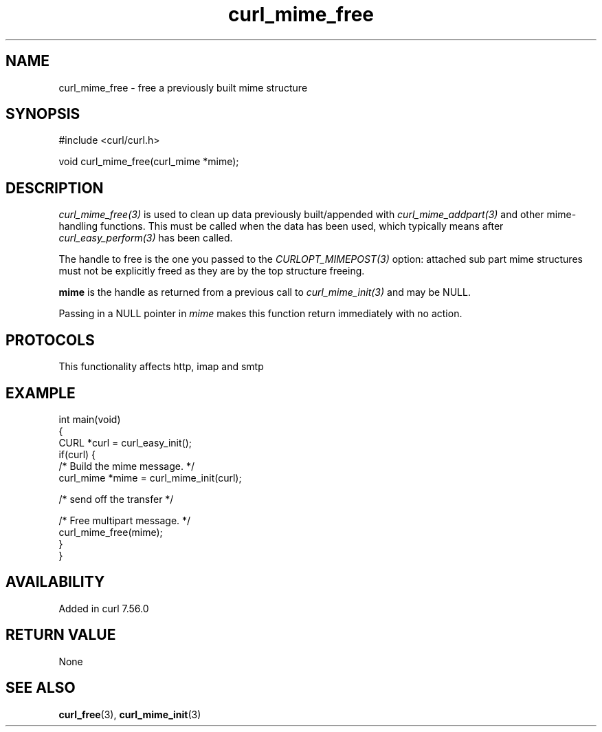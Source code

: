 .\" generated by cd2nroff 0.1 from curl_mime_free.md
.TH curl_mime_free 3 "2025-06-03" libcurl
.SH NAME
curl_mime_free \- free a previously built mime structure
.SH SYNOPSIS
.nf
#include <curl/curl.h>

void curl_mime_free(curl_mime *mime);
.fi
.SH DESCRIPTION
\fIcurl_mime_free(3)\fP is used to clean up data previously built/appended
with \fIcurl_mime_addpart(3)\fP and other mime\-handling functions. This must
be called when the data has been used, which typically means after
\fIcurl_easy_perform(3)\fP has been called.

The handle to free is the one you passed to the \fICURLOPT_MIMEPOST(3)\fP
option: attached sub part mime structures must not be explicitly freed as they
are by the top structure freeing.

\fBmime\fP is the handle as returned from a previous call to
\fIcurl_mime_init(3)\fP and may be NULL.

Passing in a NULL pointer in \fImime\fP makes this function return immediately
with no action.
.SH PROTOCOLS
This functionality affects http, imap and smtp
.SH EXAMPLE
.nf
int main(void)
{
  CURL *curl = curl_easy_init();
  if(curl) {
    /* Build the mime message. */
    curl_mime *mime = curl_mime_init(curl);

    /* send off the transfer */

    /* Free multipart message. */
    curl_mime_free(mime);
  }
}
.fi
.SH AVAILABILITY
Added in curl 7.56.0
.SH RETURN VALUE
None
.SH SEE ALSO
.BR curl_free (3),
.BR curl_mime_init (3)
